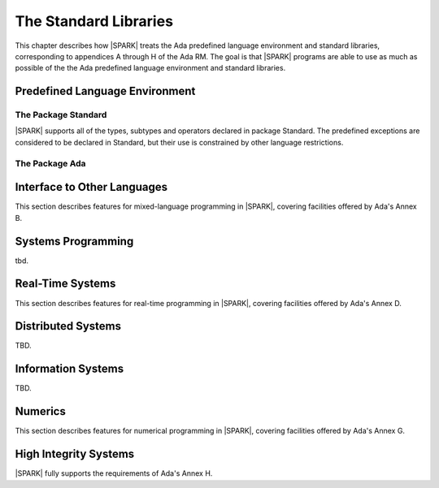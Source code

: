 The Standard Libraries
======================

This chapter describes how |SPARK| treats the Ada predefined
language environment and standard libraries, corresponding
to appendices A through H of the Ada RM. The goal is that |SPARK| programs are able
to use as much as possible of the  the Ada predefined language environment and standard libraries.

.. todo:: Provide detail on Standard Libraries.
          To be completed in a post-Release 1 version of this document. This targeting applies
          to all ToDos in this chapter.

.. todo:: In particular, it is intended that predefined container generics
          suitable for use in |SPARK| will be provided. These will
          have specifications as similar as possible to those of
          Ada's bounded containers (i.e., Ada.Containers.Bounded_*), but with
          constructs removed or modified as needed in order to maintain the
          language invariants that |SPARK| relies upon in providing
          formal program verification.

Predefined Language Environment
-------------------------------

The Package Standard
~~~~~~~~~~~~~~~~~~~~

|SPARK| supports all of the types, subtypes and operators declared in package Standard.
The predefined exceptions are considered to be declared in Standard, but their use is
constrained by other language restrictions.

The Package Ada
~~~~~~~~~~~~~~~

.. todo:: Should we say here which packages are supported in |SPARK| or which ones aren't
   supported?  How much of the standard library will be available, and in which run-time
   profiles?


Interface to Other Languages
----------------------------

This section describes features for mixed-language programming in |SPARK|, covering facilities
offered by Ada's Annex B.

.. todo:: How much to say here?  S95 supports a subset of Interfaces, and a very small subset of
   Interfaces.C but that's about it. 

.. todo:: What is status of supported for pragma ``Unchecked_Union`` in GNATProve at present?

Systems Programming
-------------------

tbd.

Real-Time Systems
-----------------

This section describes features for real-time programming in |SPARK|, covering facilities
offered by Ada's Annex D.

.. todo:: RCC: Need to think about Ada.Real_Time.  It's important for all S95 customers, to get
   at monotonic clock, even if not using RavenSPARK.  It does depend on support for external
   variables, though, since Ada.Real_Time.Clock is most definitely Volatile. TN [LB07-024]
   raised to discuss this.

Distributed Systems
-------------------

TBD.

Information Systems
-------------------

TBD.

Numerics
--------

This section describes features for numerical programming in |SPARK|, covering facilities
offered by Ada's Annex G.

.. todo:: How much here can be supported?  Most S95 customers want Ada.Numerics.Generic_Elementary_Functions
   plus its predefined instantiation for Float, Long_Float and so on.  How far should we go?

High Integrity Systems
----------------------

|SPARK| fully supports the requirements of Ada's Annex H.




